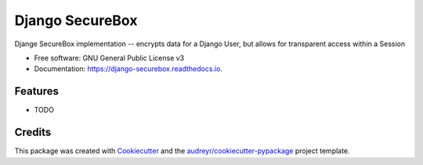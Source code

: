 ================
Django SecureBox
================


.. image:: https://img.shields.io/pypi/v/django-securebox.svg
        :target: https://pypi.python.org/pypi/django-securebox

.. image:: https://img.shields.io/travis/henryk/django-securebox.svg
        :target: https://travis-ci.org/henryk/django-securebox

.. image:: https://readthedocs.org/projects/django-securebox/badge/?version=latest
        :target: https://django-securebox.readthedocs.io/en/latest/?badge=latest
        :alt: Documentation Status




Djange SecureBox implementation -- encrypts data for a Django User, but allows for transparent access within a Session


* Free software: GNU General Public License v3
* Documentation: https://django-securebox.readthedocs.io.


Features
--------

* TODO

Credits
-------

This package was created with Cookiecutter_ and the `audreyr/cookiecutter-pypackage`_ project template.

.. _Cookiecutter: https://github.com/audreyr/cookiecutter
.. _`audreyr/cookiecutter-pypackage`: https://github.com/audreyr/cookiecutter-pypackage
